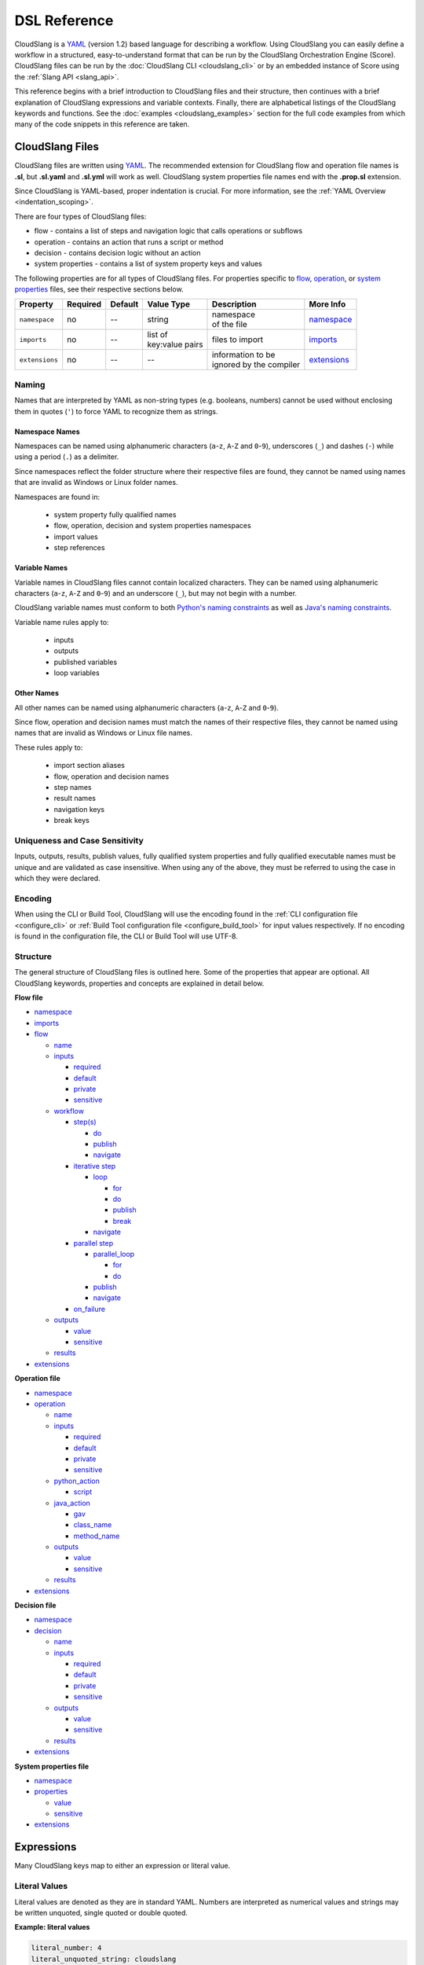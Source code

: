 DSL Reference
+++++++++++++

CloudSlang is a `YAML <http://www.yaml.org>`__ (version 1.2) based
language for describing a workflow. Using CloudSlang you can easily
define a workflow in a structured, easy-to-understand format that can be
run by the CloudSlang Orchestration Engine (Score). CloudSlang files can
be run by the :doc:`CloudSlang CLI <cloudslang_cli>` or by an embedded
instance of Score using the :ref:`Slang API <slang_api>`.

This reference begins with a brief introduction to CloudSlang files and
their structure, then continues with a brief explanation of CloudSlang
expressions and variable contexts. Finally, there are alphabetical listings of
the CloudSlang keywords and functions. See the
:doc:`examples <cloudslang_examples>` section for the full code examples from
which many of the code snippets in this reference are taken.

.. _cloudslang_files:

CloudSlang Files
================

CloudSlang files are written using `YAML <http://www.yaml.org>`__. The
recommended extension for CloudSlang flow and operation file names is **.sl**,
but **.sl.yaml** and **.sl.yml** will work as well. CloudSlang system properties
file names end with the **.prop.sl** extension.

Since CloudSlang is YAML-based, proper indentation is crucial. For more
information, see the :ref:`YAML Overview <indentation_scoping>`.

There are four types of CloudSlang files:

-  flow - contains a list of steps and navigation logic that calls
   operations or subflows
-  operation - contains an action that runs a script or method
-  decision - contains decision logic without an action
-  system properties - contains a list of system property keys and values

The following properties are for all types of CloudSlang files. For
properties specific to `flow <#flow>`__, `operation <#operation>`__, or
`system properties <#properties>`__ files, see their respective sections below.

+----------------+----------+---------+-------------------+---------------------------+----------------------------+
| Property       | Required | Default | Value Type        | Description               | More Info                  |
+================+==========+=========+===================+===========================+============================+
| ``namespace``  | no       | --      | string            | | namespace               | `namespace <#namespace>`__ |
|                |          |         |                   | | of the file             |                            |
+----------------+----------+---------+-------------------+---------------------------+----------------------------+
| ``imports``    | no       | --      | | list of         | files to import           |  `imports <#imports>`__    |
|                |          |         | | key:value pairs |                           |                            |
+----------------+----------+---------+-------------------+---------------------------+----------------------------+
| ``extensions`` | no       | --      | --                | | information to be       | `extensions <#extensions>`_|
|                |          |         |                   | | ignored by the compiler |                            |
+----------------+----------+---------+-------------------+---------------------------+----------------------------+

Naming
------

Names that are interpreted by YAML as non-string types (e.g. booleans, numbers)
cannot be used without enclosing them in quotes (``'``) to force YAML to
recognize them as strings.

.. _namespace_names:

Namespace Names
~~~~~~~~~~~~~~~

Namespaces can be named using alphanumeric characters (``a``-``z``, ``A``-``Z``
and ``0``-``9``), underscores (``_``) and dashes (``-``) while using a period
(``.``) as a delimiter.

Since namespaces reflect the folder structure where their respective files
are found, they cannot be named using names that are invalid as Windows or
Linux folder names.

Namespaces are found in:

  - system property fully qualified names
  - flow, operation, decision and system properties namespaces
  - import values
  - step references

.. _variable_names:

Variable Names
~~~~~~~~~~~~~~

Variable names in CloudSlang files cannot contain localized characters. They
can be named using alphanumeric characters (``a``-``z``, ``A``-``Z`` and
``0``-``9``) and an underscore (``_``), but may not begin with a number.

CloudSlang variable names must conform to both `Python's naming constraints <https://docs.python.org/2/reference/lexical_analysis.html>`__
as well as `Java's naming constraints <https://docs.oracle.com/javase/tutorial/java/nutsandbolts/variables.html>`__.

Variable name rules apply to:

  - inputs
  - outputs
  - published variables
  - loop variables

.. _other_names:

Other Names
~~~~~~~~~~~
All other names can be named using alphanumeric characters (``a``-``z``,
``A``-``Z`` and ``0``-``9``).

Since flow, operation and decision names must match the names of their
respective files, they cannot be named using names that are invalid as
Windows or Linux file names.

These rules apply to:

  - import section aliases
  - flow, operation and decision names
  - step names
  - result names
  - navigation keys
  - break keys

.. _uniqueness_and_case_sensitivity:

Uniqueness and Case Sensitivity
-------------------------------

Inputs, outputs, results, publish values, fully qualified system properties and
fully qualified executable names must be unique and are validated as case
insensitive. When using any of the above, they must be referred to using the
case in which they were declared.

Encoding
--------

When using the CLI or Build Tool, CloudSlang will use the encoding found in the
:ref:`CLI configuration file <configure_cli>` or :ref:`Build Tool configuration
file <configure_build_tool>` for input values respectively. If no encoding is
found in the configuration file, the CLI or Build Tool will use UTF-8.

Structure
---------

The general structure of CloudSlang files is outlined here. Some of the
properties that appear are optional. All CloudSlang keywords, properties
and concepts are explained in detail below.

**Flow file**

-  `namespace <#namespace>`__
-  `imports <#imports>`__
-  `flow <#flow>`__

   -  `name <#name>`__
   -  `inputs <#inputs>`__

      -  `required <#required>`__
      -  `default <#default>`__
      -  `private <#private>`__
      -  `sensitive <#sensitive>`__

   -  `workflow <#workflow>`__

      -  `step(s) <#step>`__

         -  `do <#do>`__
         -  `publish <#publish>`__
         -  `navigate <#navigate>`__

      -  `iterative step <#iterative-step>`__

         -  `loop <#loop>`__

            -  `for <#for>`__
            -  `do <#do>`__
            -  `publish <#publish>`__
            -  `break <#break>`__

         -  `navigate <#navigate>`__

      -  `parallel step <#parallel-step>`__

         -  `parallel_loop <#parallel-loop>`__

            -  `for <#for>`__
            -  `do <#do>`__

         -  `publish <#publish>`__
         -  `navigate <#navigate>`__

      -  `on_failure <#on-failure>`__

   -  `outputs <#outputs>`__

      -  `value <#value>`__
      -  `sensitive <#sensitive>`__

   -  `results <#results>`__

-  `extensions <#extensions>`__

**Operation file**

-  `namespace <#namespace>`__
-  `operation <#operation>`__

   -  `name <#name>`__
   -  `inputs <#inputs>`__

      -  `required <#required>`__
      -  `default <#default>`__
      -  `private <#private>`__
      -  `sensitive <#sensitive>`__

   -  `python_action <#python-action>`__

      -  `script <#script>`__

   -  `java_action <#java-action>`__

      -  `gav <#gav>`__
      -  `class_name <#class-name>`__
      -  `method_name <#method-name>`__

   -  `outputs <#outputs>`__

      -  `value <#value>`__
      -  `sensitive <#value>`__

   -  `results <#results>`__

-  `extensions <#extensions>`__

**Decision file**

-  `namespace <#namespace>`__
-  `decision <#decision>`__

   -  `name <#name>`__
   -  `inputs <#inputs>`__

      -  `required <#required>`__
      -  `default <#default>`__
      -  `private <#private>`__
      -  `sensitive <#sensitive>`__

   -  `outputs <#outputs>`__

      -  `value <#value>`__
      -  `sensitive <#value>`__

   -  `results <#results>`__

-  `extensions <#extensions>`__

**System properties file**

-  `namespace <#namespace>`__
-  `properties <#properties>`__

   -  `value <#value>`__
   -  `sensitive <#sensitive>`__

-  `extensions <#extensions>`__

.. _expressions:

Expressions
===========

Many CloudSlang keys map to either an expression or literal value.

Literal Values
--------------

Literal values are denoted as they are in standard YAML. Numbers are interpreted
as numerical values and strings may be written unquoted, single quoted or double
quoted.

**Example: literal values**

.. code-block:: yaml

    literal_number: 4
    literal_unquoted_string: cloudslang
    literal_single_quoted_string: 'cloudslang'
    literal_double_quoted_string: "cloudslang"

.. note::

   Where expressions are allowed as values (input defaults, output and
   result values, etc.) and a literal string value is being used, you are
   encouraged to use a quoted style of literal string.

**Example: recommended style for literal strings**

.. code-block:: yaml

  flow:
    name: flow_name #expression not allowed - unquoted literal string

    workflow:
      - step1:
          do:
            print:
              - text: "hello" #expression allowed - quoted literal string

Standard Expressions
--------------------

Expressions are preceded by a dollar sign (``$``) and enclosed in curly brackets
(``{}``).

**Example: expressions**

.. code-block:: yaml

    - expression_1: ${4 + 7}
    - expression_2: ${some_input}
    - expression_3: ${get('input1', 'default_input')}

Expressions with Special Characters
-----------------------------------

Expressions that contain characters that are considered special characters in
YAML must be enclosed in quotes or use YAML block notation. If using quotes, use
the style of quotes that are not already used in the expression. For example, if
your expression contains single quotes (``'``), enclose the expression using
double quotes (``"``).

**Example: escaping special characters**

.. code-block:: yaml

    - expression1: "${var1 + ': ' + var2}"
    - expression2: >
        ${var1 + ': ' + var2}
    - expression3: |
        ${var1 + ': ' + var2}

Maps
----

To use a map where an expression is allowed use the `default <#default>`__
property.

**Example: passing a map using the default property**

.. code-block:: yaml

    - map1:
        default: {a: 1, b: c}
    - map2:
        default: {'a key': 1, b: c}

It is also possible to use two sets of quotes and an expression marker, but the
approach detailed above is the recommended one.

**Example: passing a map using the expression marker and quotes**

.. code-block:: yaml

    - map3: "${{'a key': 1, 'b': 'c'}}"
    - map4: >
        ${{'a key': 1, 'b': 'c'}}

.. _contexts:

Contexts
========

Throughout the execution of a flow, its steps, operations, decisions and
subflows there are different variable contexts that are accessible. Which
contexts are accessible depends on the current section of the flow, operation or
decision.

The table below summarizes the accessible contexts at any given location in a
flow, operation or decision.

+------------------+--------------+-----------+--------------+-----------+--------------+-------------+--------------------+----------------+
| | Contexts/      | | Context    | | Flow    | | Operation/ | | Action  | | Subflow/   | | Step      | | Branched         | | Already      |
| | Location       | | Passed To  | | Context | | Decision   | | Outputs | | Operation/ | | Arguments | | Step             | | Bound        |
|                  | | Executable |           | | Context    | | Context | | Outputs    |             | | Output           | | Values       |
|                  |              |           |              |           | | Context    |             | | Values           |                |
+==================+==============+===========+==============+===========+==============+=============+====================+================+
| | **flow**       | Yes          |           |              |           |              |             |                    | Yes            |
| | **inputs**     |              |           |              |           |              |             |                    |                |
+------------------+--------------+-----------+--------------+-----------+--------------+-------------+--------------------+----------------+
| | **flow**       |              | Yes       |              |           |              |             |                    | Yes            |
| | **outputs**    |              |           |              |           |              |             |                    |                |
+------------------+--------------+-----------+--------------+-----------+--------------+-------------+--------------------+----------------+
| | **operation/** | Yes          |           |              |           |              |             |                    | Yes            |
| | **decision**   |              |           |              |           |              |             |                    |                |
| | **inputs**     |              |           |              |           |              |             |                    |                |
+------------------+--------------+-----------+--------------+-----------+--------------+-------------+--------------------+----------------+
| | **operation/** |              |           | Yes          | Yes       |              |             |                    | Yes            |
| | **decision**   |              |           |              |           |              |             |                    |                |
| | **outputs**    |              |           |              |           |              |             |                    |                |
+------------------+--------------+-----------+--------------+-----------+--------------+-------------+--------------------+----------------+
| | **operation/** |              |           | Yes          | Yes       |              |             |                    |                |
| | **decision**   |              |           |              |           |              |             |                    |                |
| | **results**    |              |           |              |           |              |             |                    |                |
+------------------+--------------+-----------+--------------+-----------+--------------+-------------+--------------------+----------------+
| | **step**       |              | Yes       |              |           |              |             |                    | Yes            |
| | **arguments**  |              |           |              |           |              |             |                    |                |
+------------------+--------------+-----------+--------------+-----------+--------------+-------------+--------------------+----------------+
| | **step**       |              |           |              |           | Yes          | Yes         | | Yes - using      | Yes            |
| | **publish**    |              |           |              |           |              |             | | branches_context |                |
+------------------+--------------+-----------+--------------+-----------+--------------+-------------+--------------------+----------------+
| | **step**       |              |           |              |           | Yes          | Yes         |                    |                |
| | **navigation** |              |           |              |           |              |             |                    |                |
+------------------+--------------+-----------+--------------+-----------+--------------+-------------+--------------------+----------------+
| | **action**     |              |           | Yes          |           |              |             |                    |                |
| | **inputs**     |              |           |              |           |              |             |                    |                |
+------------------+--------------+-----------+--------------+-----------+--------------+-------------+--------------------+----------------+

Keywords (A-Z)
==============

.. _branches_context:

branches_context
----------------

May appear in the `publish <#publish>`__ section of a `parallel
step <#parallel-step>`__.

As branches of a `parallel_loop <#parallel-loop>`__ complete, values that have
been output and the branch's result get placed as a dictionary into the
``branches_context`` list. The list is therefore in the order the
branches have completed.

A specific value can be accessed using the index representing its
branch's place in the finishing order and the name of the variable or the
`branch_result <#branch-result>`__ key.

**Example - retrieves the name variable from the first branch to finish**

.. code-block:: yaml

    publish:
      - first_name: ${branches_context[0]['name']}

More commonly, the ``branches_context`` is used to aggregate the values
that have been published by all of the branches.

**Example - aggregates name values into a list**

.. code-block:: yaml

    publish:
      - name_list: ${map(lambda x:str(x['name']), branches_context)}

.. _branch_result:

branch_result
-------------

May appear in the `publish <#publish>`__ section of a `parallel
step <#parallel-step>`__.

As branches of a `parallel_loop <#parallel-loop>`__ complete, branch results get
placed into the `branches_context <#branches-context>`__ list under the
``branch_result`` key.

**Example - aggregates branch results**

.. code-block:: yaml

    publish:
      - branch_results_list: ${map(lambda x:str(x['branch_result']), branches_context)}

.. _break:

break
-----

The key ``break`` is a property of a `loop <#loop>`__. It is mapped to a
list of results on which to break out of the loop or an empty list
(``[]``) to override the default breaking behavior for a list. When the
`operation <#operation>`__ or `subflow <#flow>`__ of the `iterative
step <#iterative-step>`__ returns a result in the break's list, the
iteration halts and the `iterative step's <#iterative-step>`__
`navigation <#navigate>`__ logic is run.

If the ``break`` property is not defined, the loop will break on results
of ``FAILURE`` by default. This behavior may be overriden so that
iteration will continue even when a result of ``FAILURE`` is returned by
defining alternate break behavior or mapping the ``break`` key to an
empty list (``[]``).

**Example - loop that breaks on result of CUSTOM**

.. code-block:: yaml

    loop:
      for: value in range(1,7)
      do:
        custom_op:
          - text: ${str(value)}
      break:
        - CUSTOM
    navigate:
      - CUSTOM: print_end

**Example - loop that continues even on result of FAILURE**

.. code-block:: yaml

    loop:
      for: value in range(1,7)
      do:
        custom_op:
          - text: ${str(value)}
      break: []

.. _class_name:

class_name
----------

The key ``class_name`` is a property of a `java_action <#java-action>`__. It is
mapped to the name of the Java class where an annotated @Action resides.

.. _decision:

decision
--------

The key ``decision`` is mapped to the properties which make up the
decision contents.

+-------------------+----------+-------------+----------------+----------------------+------------------------------------+
| Property          | Required | Default     | Value Type     | Description          | More Info                          |
+===================+==========+=============+================+======================+====================================+
| ``name``          | yes      | --          | string         | | name of the        | `name <#name>`__                   |
|                   |          |             |                | | decision           |                                    |
+-------------------+----------+-------------+----------------+----------------------+------------------------------------+
| ``inputs``        | no       | --          | list           | decision inputs      | `inputs <#inputs>`__               |
+-------------------+----------+-------------+----------------+----------------------+------------------------------------+
| ``outputs``       | no       | --          | list           | decision outputs     | `outputs <#outputs>`__             |
+-------------------+----------+-------------+----------------+----------------------+------------------------------------+
| ``results``       | yes      | --          | list           | | possible decision  | `results <#results>`__             |
|                   |          |             |                | | results            |                                    |
+-------------------+----------+-------------+----------------+----------------------+------------------------------------+

**Example - decision that compares two values**

.. code-block:: yaml

    decision:
      name: compare

      inputs:
        - x
        - y

      outputs:
        - sum: ${str(int(x) + int(y))}

      results:
        - EQUAL: ${x == y}
        - LESS_THAN: ${int(x) < int(y)}
        - GREATER_THAN

.. _default:

default
-------

The key ``default`` is a property of an `input <#inputs>`__ name. It is
mapped to an `expression <#expressions>`__ value.

The expression's value will be passed to the `flow <#flow>`__
`operation <#operation>`__ or `decision <#decision>`__ if no other value for
that `input <#inputs>`__ parameter is explicitly passed or if the input's
`private <#private>`__ parameter is set to ``true``. Passing an empty string
(``''``), ``null``, or an expression that evaluates to ``None`` is the same as
not passing any value at all and will not override the default value.

**Example - default values**

.. code-block:: yaml

    inputs:
      - str_literal:
          default: "default value"
      - int_exp:
          default: ${str(5 + 6)}
      - from_variable:
          default: ${variable_name}
      - from_system_property:
          default: $ { get_sp('system.property.key') }

A default value can also be defined inline by entering it as the value mapped
to the `input <#inputs>`__ parameter's key.

**Example - inline default values**

.. code-block:: yaml

    inputs:
      - str_literal: "default value"
      - int_exp: ${str(5 + 6)}
      - from_variable: ${variable_name}
      - from_system_property: $ { get_sp('system.property.key') }

.. _do:

do
--

The key ``do`` is a property of a `step <#step>`__ name, a
`loop <#loop>`__, or a `parallel_loop <#parallel-loop>`__. It is mapped to a
property that references an `operation <#operation>`__ or
`flow <#flow>`__.

Calls an `operation <#operation>`__ or `flow <#flow>`__ and passes in
relevant arguments.

The `operation <#operation>`__ or `flow <#flow>`__ may be called in
several ways:

-  by referencing the `operation <#operation>`__ or `flow <#flow>`__ by
   name when it is in the default namespace (the same namespace as the
   calling `flow <#flow>`__)
-  by using a fully qualified name, for example, ``path.to.operation.op_name``

   -  a path is recognized as a fully qualified name if the prefix
      (before the first ``.``) is not a defined alias

-  by using an alias defined in the flow's `imports <#imports>`__
   section followed by the `operation <#operation>`__ or
   `flow <#flow>`__ name (e.g ``alias_name.op_name``)
-  by using an alias defined in the flow's `imports <#imports>`__
   section followed by a continuation of the path to the
   `operation <#operation>`__ or `flow <#flow>`__ and its name (e.g
   ``alias_name.path.cont.op_name``)

For more information, see the :ref:`Operation Paths <example_operation_paths>`
example.

Arguments are passed to a `step <#step>`__ using a list of argument names and
optional mapped `expressions <#expressions>`__. The step must pass values for
all `inputs <#inputs>`__ found in the called `operation <#operation>`__,
`decision <#decision>`__ or `subflow <#flow>`__ that are required and don't have
a default value. Passing an empty string  (``''``), ``null``, or an expression
that evaluates to ``None`` is the same as not passing any value at all.

Argument names should be different than the
`output <#outputs>`__ names found in the `operation <#operation>`__,
`decision <#decision>`__ or `subflow <#flow>`__ being called in the step.

Argument names must conform to the rules for valid
:ref:`variable names <variable_names>`.

An argument name without an expression will take its value from a variable with
the same name in the flow context. `Expression <#expressions>`__ values will
supersede values bound to flow `inputs <#inputs>`__ with the same name. To force
the `operation <#operation>`__, `decision <decision>`__ or `subflow <#flow>`__
being called to use it's own default value, as opposed to a value passed in via
expression or the flow context, omit the variable from the calling
`step's <#step>`__ argument list.

For a list of which contexts are available in the arguments section of a
`step <#step>`__, see `Contexts <#contexts>`__.

**Example - call to a divide operation with list of mapped step arguments**

.. code-block:: yaml

    do:
      divide:
        - dividend: ${input1}
        - divisor: ${input2}

**Example - force an operation to use default value for punctuation input**

.. code-block:: yaml

    flow:
      name: flow

      inputs:
          - punctuation: "!"

      workflow:
        - step1:
            do:
              punc_printer:
                - text: "some text"
                #- punctuation
                #commenting out the above line forces the operation to use its default value (".")
                #leaving it in would cause the operation to take the value from the flow context ("!")

.. code-block:: yaml

    operation:
      name: operation
      inputs:
        - text
        - punctuation: "."
      python_action:
        script: |
          print text + punctuation

.. _extensions_tag:

extensions
----------

The key ``extensions`` is mapped to information that the compiler will ignore
and can therefore be used for various purposes.

**Example - a flow that contains an extensions section**

.. code-block:: yaml

    namespace: examples.extensions

    flow:
      name: flow_with_extensions_tag

      workflow:
        - noop_step:
          do:
            noop: []

    extensions:
      - some_key:
          a: b
          c: d
      - another

.. _flow:

flow
----

The key ``flow`` is mapped to the properties which make up the flow
contents.

A flow is the basic executable unit of CloudSlang. A flow can run on its
own or it can be used by another flow in the `do <#do>`__ property of a
`step <#step>`__.

+--------------+----------+------------------+----------------+---------------------+--------------------------+
| Property     | Required | Default          | Value Type     | Description         | More Info                |
+==============+==========+==================+================+=====================+==========================+
| ``name``     | yes      | --               | string         | name of the flow    | `name <#name>`__         |
+--------------+----------+------------------+----------------+---------------------+--------------------------+
| ``inputs``   | no       | --               | list           | inputs for the flow | `inputs <#inputs>`__     |
+--------------+----------+------------------+----------------+---------------------+--------------------------+
| ``workflow`` | yes      | --               | list of steps  | | container for     | `workflow <#workflow>`__ |
|              |          |                  |                | | workflow steps    |                          |
+--------------+----------+------------------+----------------+---------------------+--------------------------+
| ``outputs``  | no       | --               | list           | list of outputs     | `outputs <#outputs>`__   |
+--------------+----------+------------------+----------------+---------------------+--------------------------+
| ``results``  | no       | | (``SUCCESS`` / | list           | | possible results  | `results <#results>`__   |
|              |          | | ``FAILURE`` )  |                | | of the flow       |                          |
+--------------+----------+------------------+----------------+---------------------+--------------------------+

**Example - a flow that performs a division of two numbers**

.. code-block:: yaml

    flow:
      name: division

      inputs:
        - input1
        - input2

      workflow:
        - divider:
            do:
              divide:
                - dividend: ${input1}
                - divisor: ${input2}
            publish:
              - answer: ${quotient}
            navigate:
              - ILLEGAL: ILLEGAL
              - SUCCESS: printer
        - printer:
            do:
              print:
                - text: ${input1 + "/" + input2 + " = " + answer}
            navigate:
              - SUCCESS: SUCCESS

      outputs:
        - quotient: ${answer}

      results:
        - ILLEGAL
        - SUCCESS

.. _for:

for
---

The key ``for`` is a property of a `loop <#loop>`__ or an
`parallel_loop <#parallel-loop>`__.

loop: for
~~~~~~~~~

A for loop iterates through a `list <#iterating-through-a-list>`__ or a
`map <#iterating-through-a-map>`__.

The `iterative step <#iterative-step>`__ will run once for each element
in the list or key in the map.

Loop variables must conform to the rules for valid
:ref:`variable names <variable_names>`.


Iterating through a list
^^^^^^^^^^^^^^^^^^^^^^^^

When iterating through a list, the ``for`` key is mapped to an iteration
variable followed by ``in`` followed by a list, an expression that
evaluates to a list, or a comma delimited string.

**Example - loop that iterates through the values in a list**

.. code-block:: yaml

    - print_values:
        loop:
          for: value in [1,2,3]
          do:
            print:
              - text: ${str(value)}

**Example - loop that iterates through the values in a comma delimited string**

.. code-block:: yaml

    - print_values:
        loop:
          for: value in "1,2,3"
          do:
            print:
              - text: ${value}

**Example - loop that iterates through the values returned from an expression**

.. code-block:: yaml

    - print_values:
        loop:
          for: value in range(1,4)
          do:
            print:
              - text: ${str(value)}

Iterating through a map
^^^^^^^^^^^^^^^^^^^^^^^

When iterating through a map, the ``for`` key is mapped to iteration
variables for the key and value followed by ``in`` followed by a map or
an expression that evaluates to a map.

**Example - step that iterates through the values returned from an
expression**

.. code-block:: yaml

    - print_values:
        loop:
          for: k, v in map
          do:
            print2:
              - text1: ${k}
              - text2: ${v}

parallel_loop: for
~~~~~~~~~~~~~~~~~~

A parallel for loop loops in parallel branches over the items in a list.

The `parallel step <#parallel-step>`__ will run one branch for
each element in the list.

The ``for`` key is mapped to an iteration variable followed by ``in``
followed by a list or an expression that evaluates to a list.

**Example - step that loops in parallel through the values in a list**

.. code-block:: yaml

    - print_values:
        parallel_loop:
          for: value in values_list
          do:
            print_branch:
              - ID: ${value}

.. _gav:

gav
---

The key ``gav`` is a property of a `java_action <#java-action>`__. It is
mapped to the ``group:artifact:version`` of the Maven project in which an
annotated Java @Action resides.

Upon `operation <#operation>`__ execution, the Maven project and all the
required resources specified in its pom's ``dependencies`` will be resolved and
downloaded (if necessary).

**Example - referencing Maven artifact using gav**

.. code-block:: yaml

  java_action:
    gav: io.cloudslang.content:cs-xml:0.0.2
    class_name: io.cloudslang.content.mail.actions.SendMailAction
    method_name: execute

.. _imports:

imports
-------

The key ``imports`` is mapped to the files to import as follows:

-  key - alias
-  value - namespace of file to be imported

Specifies the file's dependencies, `operations <#operation>`__ and
`subflows <#flow>`__, by the namespace defined in their source file and the
aliases they will be referenced by in the file.

Using an alias is one way to reference the
`operations <#operation>`__ and `subflows <#flow>`__ used in a
`flow's <#flow>`__ `steps <#step>`__. For all the ways to reference
`operations <#operation>`__ and `subflows <#flow>`__ used in a
`flow's <#flow>`__ `steps <#step>`__, see the `do <#do>`__ keyword and the
:ref:`Operation Paths example <example_operation_paths>`.

Import aliases must conform to the rules for valid
:ref:`names <other_names>`.

**Example - import operations and sublflow into flow**

.. code-block:: yaml

    imports:
      ops: examples.utils
      subs: examples.subflows

    flow:
      name: hello_flow

      workflow:
        - print_hi:
            do:
              ops.print:
                - text: "Hi"
        - run_subflow:
            do:
              subs.division:
                - input1: "5"
                - input2: "3"

In this example, the ``ops`` alias refers to the ```examples.utils`` namespace.
This alias is used in the ``print_hi`` step to refer to the ``print`` operation,
whose source file defines its namespace as ``examples.utils``. Similarly, the
``subs`` alias refers to the ``examples.subflows`` namespace. The ``subs`` alias
is used in the ``run_subflow`` step to refer to the ``division`` subflow, whose
source file defines its namespace as ``examples.subflows``.

.. _inputs:

inputs
------

The key ``inputs`` is a property of a `flow <#flow>`__,
`operation <#operation>`__ or `decision <#decision>`__. It is mapped to a list
of input names. Each input name may in turn be mapped to its properties or an
input `expression <#expressions>`__.

Inputs are used to pass parameters to `flows <#flow>`__,
`operations <#operation>`__ or `decisions <#decision>`__. Non-private input
names for a specific `flow <#flow>`__, `operation <#operation>`__ or
`decision <#decision>`__ must be different than the `output <#outputs>`__
names of the same `flow <#flow>`__, `operation <#operation>`__ or
`decision <#decision>`__.

Input values must evaluate to type string.

For a list of which contexts are available in the ``inputs`` section of a
`flow <#flow>`__, `operation <#operation>`__ or `decision <#decision>`__, see
`Contexts <#contexts>`__.

Input names must conform to the rules for valid
:ref:`variable names <variable_names>` and
:ref:`uniqueness <uniqueness_and_case_sensitivity>`.

+---------------+----------+---------------+------------+--------------------+----------------------------+
| Property      | Required | Default       | Value Type | Description        | More info                  |
+===============+==========+===============+============+====================+============================+
| ``required``  | no       | true          | boolean    | | is the input     | `required <#required>`__   |
|               |          |               |            | | required         |                            |
+---------------+----------+---------------+------------+--------------------+----------------------------+
| ``default``   | no       | --            | expression | | default value    | `default <#default>`__     |
|               |          |               |            | | of the input     |                            |
+---------------+----------+---------------+------------+--------------------+----------------------------+
| ``private``   | no       | false         | boolean    | | if true, the     | `private <#private>`__     |
|               |          |               |            | | default value    |                            |
|               |          |               |            | | always overrides |                            |
|               |          |               |            | | values passed in |                            |
+---------------+----------+---------------+------------+--------------------+----------------------------+
| ``sensitive`` | no       | | transitive  | boolean    | | is the input     | `sensitive <#sensitive>`__ |
|               |          | | sensitivity |            | | sensitive        |                            |
|               |          | | or false    |            |                    |                            |
+---------------+----------+---------------+------------+--------------------+----------------------------+

**Example - several inputs**

.. code-block:: yaml

    inputs:
      - input1:
          default: "default value"
          private: true
      - input2
      - input3: "default value"
      - input4: ${'input1 is ' + input1}
      - password:
          sensitive: true

.. _java_action:

java_action
-----------

The key ``java_action`` is a property of an `operation <#operation>`__. It is
mapped to the properties that define where an annotated Java @Action resides.

+-----------------+----------+---------+-------------+------------------------+--------------------------------+
| Property        | Required | Default | Value Type  | Description            | More info                      |
+=================+==========+=========+=============+========================+================================+
| ``gav``         | yes      | --      | string      | group:artifact:version | `gav <#gav>`__                 |
+-----------------+----------+---------+-------------+------------------------+--------------------------------+
| ``class_name``  | yes      | --      | string      | | fully qualified      | `class_name <#class-name>`__   |
|                 |          |         |             | | Java class name      |                                |
+-----------------+----------+---------+-------------+------------------------+--------------------------------+
| ``method_name`` | no       | --      | string      | Java method name       | `method_name <#method-name>`__ |
+-----------------+----------+---------+-------------+------------------------+--------------------------------+

**Example - CloudSlang call to a Java action**

.. code-block:: yaml

    namespace: io.cloudslang.base.mail

    operation:
      name: send_mail

      inputs:
        - hostname
        - port
        - from
        - to
        - subject
        - body

      java_action:
        gav: io.cloudslang.content:cs-xml:0.0.2
        class_name: io.cloudslang.content.mail.actions.SendMailAction
        method_name: execute

      results:
        - SUCCESS: ${ returnCode == '0' }
        - FAILURE

Existing Java Actions
~~~~~~~~~~~~~~~~~~~~~

There are many existing Java actions which are bundled with the
:doc:`CloudSlang CLI <cloudslang_cli>`. The source code for these Java actions
can be found in the
`cs-actions <https://github.com/CloudSlang/cs-actions>`__ repository.

Adding a New Java Action
~~~~~~~~~~~~~~~~~~~~~~~~

To add a new Java action:

  - `Write an annotated Java method <#write-an-annotated-java-method>`__
  - `Release to remote Maven repository <#release-to-remote-maven-repository>`__
  - `Reference Maven artifact <#reference-maven artifact>`__

Write an Annotated Java Method
^^^^^^^^^^^^^^^^^^^^^^^^^^^^^^

Create a Java method that conforms to the signature
``public Map<String, String> doSomething(paramaters)`` and use the following
annotations from ``com.hp.oo.sdk.content.annotations``:

   -  @Action: specifies action information

        - name: name of the action
        - outputs: array of ``@Output`` annotations
        - responses: array of ``@Response`` annotations

   -  @Output: action output name
   -  @Response: action response

        - text: name of the response
        - field: result to be checked
        - value: value to check against
        - matchType: type of check
        - responseType: type of response
        - isDefault: whether or not response is the default response
        - isOnFail: whether or not response is the failure response

   -  @Param: action parameter

        - value: name of the parameter
        - required: whether or not the parameter is required

Values are passed to a Java action from an operation using CloudSlang inputs
that match the annotated parameters.

Values are passed back from the Java action to an operation using the returned
``Map<String, String>``, where the map's elements each correspond to a name:value
that matches a CloudSlang output.

**Example - Java action**

.. code-block:: java

    package com.example.content.actions;

    import com.hp.oo.sdk.content.annotations.Action;
    import com.hp.oo.sdk.content.annotations.Output;
    import com.hp.oo.sdk.content.annotations.Param;
    import com.hp.oo.sdk.content.annotations.Response;
    import com.hp.oo.sdk.content.plugin.ActionMetadata.MatchType;

    import java.util.Map;
    import java.util.HashMap;

    public class SaySomething {

          @Action(name = "Example Test Action",
                  outputs = {
                          @Output("message")
                  },
                  responses = {
                          @Response(text = "success", field = "message", value = "fail", matchType = MatchType.COMPARE_NOT_EQUAL),
                          @Response(text = "failure", field = "message", value = "fail", matchType = MatchType.COMPARE_EQUAL, isDefault = true, isOnFail = true)
                  }
          )
          public Map<String, String> speak(@Param(value = "text", required = true) String text) {
              Map<String, String> results = new HashMap<>();

              System.out.println("I say " + text);

              results.put("message", text);

              return  results;
          }
    }

Release to remote Maven repository
^^^^^^^^^^^^^^^^^^^^^^^^^^^^^^^^^^

.. note::

    Maven version used in the CLI, Builder and cs-actions is ``3.3.9`` with JRE version ``8u282-8.52.0.23``.
    There might be some issues while building the Java Actions with
    other versions.

Use Maven to package the project containing the Java action method and release
it to the remote repository defined in the :ref:`CLI's configuration file
<configure_cli>`.

Below is an example **pom.xml** file that can be used for your Maven project.

**Example - sample pom.xml**

.. code-block:: xml

    <project xmlns="http://maven.apache.org/POM/4.0.0" xmlns:xsi="http://www.w3.org/2001/XMLSchema-instance" xsi:schemaLocation="http://maven.apache.org/POM/4.0.0 http://maven.apache.org/xsd/maven-4.0.0.xsd">
        <modelVersion>4.0.0</modelVersion>
        <groupId>com.example.content</groupId>
        <artifactId>action-example</artifactId>
        <version>0.0.1-SNAPSHOT</version>
        <packaging>jar</packaging>
        <name>${project.groupId}:${project.artifactId}</name>
        <description>Test Java action</description>
        <dependencies>
            <dependency>
                <groupId>com.hp.score.sdk</groupId>
                <artifactId>score-content-sdk</artifactId>
                <version>1.10.6</version>
            </dependency>
        </dependencies>
        <build>
            <plugins>
                <plugin>
                    <artifactId>maven-compiler-plugin</artifactId>
                    <version>3.1</version>
                    <configuration>
                        <source>1.7</source>
                        <target>1.7</target>
                    </configuration>
                </plugin>
            </plugins>
        </build>
    </project>

Reference Maven artifact
^^^^^^^^^^^^^^^^^^^^^^^^

Reference your Maven artifact using the `gav <#gav>`__ key in the
`java_action <#java-action>`__ section of your `operation <#operation>`__.

Upon the `operation's <#operation>`__ first execution, the Maven project and all
the required resources specified in its pom's ``dependencies`` will be resolved
and downloaded.

.. _loop:

loop
----

The key ``loop`` is a property of an `iterative
step's <#iterative-step>`__ name. It is mapped to the `iterative
step's <#iterative-step>`__ properties.

For each value in the loop's list the ``do`` will run an
`operation <#operation>`__ or `subflow <#flow>`__. If the returned
result is in the ``break`` list, or if ``break`` does not appear and the
returned result is ``FAILURE``, or if the list has been exhausted, the
step's navigation will run.

+-------------+----------+---------+--------------------------------+-----------------------------------------------+------------------------------+
| Property    | Required | Default | Value Type                     | Description                                   | More Info                    |
+=============+==========+=========+================================+===============================================+==============================+
| ``for``     | yes      | --      | variable ``in`` list           | iteration logic                               | `for <#for>`__               |
|             |          |         |                                |                                               |                              |
|             |          |         |                                |                                               |                              |
+-------------+----------+---------+--------------------------------+-----------------------------------------------+------------------------------+
| ``do``      | yes      | --      | | operation or                 | | the operation or                            | | `do <#do>`__               |
|             |          |         | | subflow call                 | | subflow this step                           | | `operation <#operation>`__ |
|             |          |         |                                | | will run iteratively                        | | `flow <#flow>`__           |
+-------------+----------+---------+--------------------------------+-----------------------------------------------+------------------------------+
| ``publish`` | no       | --      | | list of                      | | operation or subflow                        | | `publish <#publish>`__     |
|             |          |         | | key:value pairs              | | outputs to aggregate and                    | | `outputs <#outputs>`__     |
|             |          |         |                                | | publish to the flow level                   |                              |
+-------------+----------+---------+--------------------------------+-----------------------------------------------+------------------------------+
| ``break``   | no       | --      | list of `results <#results>`__ | | operation or subflow                        | `break <#break>`__           |
|             |          |         |                                | | `results <#results>`__ on which to          |                              |
|             |          |         |                                | | break out of the loop                       |                              |
+-------------+----------+---------+--------------------------------+-----------------------------------------------+------------------------------+

**Example: loop that breaks on a result of custom**

.. code-block:: yaml

     - custom3:
         loop:
           for: value in "1,2,3,4,5"
           do:
             custom3:
               - text: ${value}
           break:
             - CUSTOM
         navigate:
           - CUSTOM: aggregate
           - SUCCESS: skip_this

.. _method_name:

method_name
-----------

The key ``method_name`` is a property of a `java_action <#java-action>`__. It is
mapped to the name of the Java method where an annotated @Action resides.

.. _name:

name
----

The key ``name`` is a property of `flow <#flow>`__,
`operation <#operation>`__ or `decision <#decision>`__. It is mapped to a value
that is used as the name of the `flow <#flow>`__ or `operation <#operation>`__.

The name of a `flow <#flow>`__, `operation <#operation>`__ or
`decision <#decision>`__ may be used when called from a `flow <#flow>`__'s
`step <#step>`__.

The name of a `flow <#flow>`__, `operation <#operation>`__ or
`decision <#decision>`__ must match the name
of the file in which it resides, excluding the extension.

The name must conform to the rules for :ref:`names <other_names>` and
:ref:`uniqueness <uniqueness_and_case_sensitivity>`.


**Example - naming the flow found in the file division_flow.sl**

.. code-block:: yaml

    name: division_flow

.. _namespace:

namespace
---------

The key ``namespace`` is mapped to a string value that defines the
file's namespace.

The namespace of a file may be used by a flow to `import <#imports>`__
dependencies.

**Example - definition a namespace**

.. code-block:: yaml

    namespace: examples.hello_world

**Example - using a namespace in an imports definition**

.. code-block:: yaml

    imports:
      ops: examples.hello_world

Namespace values must conform to the rules described in `Namespace Names
<namespace_names>`__. For more information about choosing a file's namespace,
see the :ref:`CloudSlang Content Best Practices <cloudslang_content_best_practices>`
section.

.. note::

   If the imported file resides in a folder that is different
   from the folder in which the importing file resides, the imported file's
   directory must be added using the ``--cp`` flag when running from the
   CLI (see :ref:`Run with Dependencies <run_with_dependencies>`).

.. _navigate:

navigate
--------

The key ``navigate`` is a property of a `step <#step>`__ name. It is
mapped to a list of key:value pairs where the key is the received
`result <#results>`__ and the value is the target `step <#step>`__,
`flow <#flow>`__ `result <#results>`__ or ``on_failure``.

Defines the navigation logic for a `standard step <#standard-step>`__,
an `iterative step <#iterative-step>`__ or a `parallel
step <#parallel-step>`__. The flow will continue with the
`step <#step>`__ or `flow <#flow>`__ `result <#results>`__ whose value
is mapped to the `result <#results>`__ returned by the called
`operation <#operation>`__ or `subflow <#flow>`__.

The default navigation rules, when no explicit ``navigate`` section is declared,
are as follows:

+-------------+------------------------------------------------+--------------------------------------+-----------------------------------+
| Result      | Step location                                  | `on_failure <#on-failure>`__ present | Navigation                        |
+=============+================================================+======================================+===================================+
| ``SUCCESS`` | Not last non-`on_failure <#on-failure>`__ step | --                                   | Next step                         |
+-------------+------------------------------------------------+--------------------------------------+-----------------------------------+
| ``SUCCESS`` | Last non-`on_failure <#on-failure>`__ step     | --                                   | ``SUCCESS`` result of the flow    |
+-------------+------------------------------------------------+--------------------------------------+-----------------------------------+
| ``FAILURE`` | --                                             | Yes                                  | `on_failure <#on-failure>`__ step |
+-------------+------------------------------------------------+--------------------------------------+-----------------------------------+
| ``FAILURE`` | --                                             | No                                   | ``FAILURE`` result of the flow    |
+-------------+------------------------------------------------+--------------------------------------+-----------------------------------+

The default navigation only applies when a step calls an operation or subflow
that returns a result of either ``SUCCESS`` or ``FAILURE``. If the operation or
subflow can return a custom result or always returns only ``SUCCESS`` or only
``FAILURE`` then default navigation will not apply.

.. note::

  Operations which don't explicitly return any results always return the result
  ``SUCCESS``.

All possible `results <#results>`__ returned by the
called `operation <#operation>`__ or `subflow <#flow>`__ must be handled.

For a `standard step <#standard-step>`__ the navigation logic runs when
the `step <#step>`__ is completed.

For an `iterative step <#iterative-step>`__ the navigation logic runs
when the last iteration of the `step <#step>`__ is completed or after
exiting the iteration due to a `break <#break>`__.

For a `parallel step <#parallel-step>`__ the navigation logic
runs after the last branch has completed. If any of the branches
returned a `result <#results>`__ of ``FAILURE``, the `flow <#flow>`__
will navigate to the `step <#step>`__ or `flow <#flow>`__
`result <#results>`__ mapped to ``FAILURE``. Otherwise, the
`flow <#flow>`__ will navigate to the `step <#step>`__ or
`flow <#flow>`__ `result <#results>`__ mapped to ``SUCCESS``. Note that
the only `results <#results>`__ of an `operation <#operation>`__ or
`subflow <#flow>`__ called in a `parallel_loop <#parallel-loop>`__ that are
evaluated are ``SUCCESS`` and ``FAILURE``. Any other results will be
evaluated as ``SUCCESS``.

For a list of which contexts are available in the ``navigate`` section of a
`step <#step>`__, see `Contexts <#contexts>`__.

A navigation key's name must conform to the rules for :ref:`names <other_names>`
and :ref:`uniqueness <uniqueness_and_case_sensitivity>`.


**Example - ILLEGAL result will navigate to flow's FAILURE result and SUCCESS result will navigate to step named 'printer'**

.. code-block:: yaml

    navigate:
      - SUCCESS: printer
      - ILLEGAL: ILLEGAL
      - FAILURE: on_failure

.. _on_failure:

on_failure
----------

The key ``on_failure`` is a property of a `workflow <#workflow>`__. It
is mapped to a `step <#step>`__.

Defines the `step <#step>`__, which when using default
`navigation <#navigate>`__, is the target of a ``FAILURE``
`result <#results>`__ returned from an `operation <#operation>`__ or
`flow <#flow>`__. The ``on_failure`` `step <#step>`__ can also be reached by
mapping one of a `step's <#step>`__ `navigation <#navigate>`__ keys to
``on_failure``. If a `step's <#step>`__ `navigation <#navigate>`__ explicitly
maps to ``on_failure``, but there is no ``on_failure`` `step <#step>`__ defined
in the flow, the flow ends with a `result <#results>`__ of ``FAILURE``.

The ``on_failure`` `step <#step>`__ must be the last step in the flow.

The ``on_failure`` `step <#step>`__ cannot contain a `navigation <#navigate>`__
section. It always causes the flow to end with a `result <#results>`__ of
``FAILURE``.

**Example - failure step which calls a print operation to print an error message**

.. code-block:: yaml

    - on_failure:
      - failure:
          do:
            print:
              - text: ${error_msg}

**Example - explicitly navigating to the on_failure step**

.. code-block:: yaml

    - go_to_failure:
        do:
          some_operation:
            - input1
        navigate:
          - SUCCESS: SUCCESS
          - FAILURE: on_failure

.. _operation:

operation
---------

The key ``operation`` is mapped to the properties which make up the
operation contents.

+-------------------+----------+-------------+----------------+----------------------+------------------------------------+
| Property          | Required | Default     | Value Type     | Description          | More Info                          |
+===================+==========+=============+================+======================+====================================+
| ``name``          | yes      | --          | string         | | name of the        | `name <#name>`__                   |
|                   |          |             |                | | operation          |                                    |
+-------------------+----------+-------------+----------------+----------------------+------------------------------------+
| ``inputs``        | no       | --          | list           | operation inputs     | `inputs <#inputs>`__               |
+-------------------+----------+-------------+----------------+----------------------+------------------------------------+
| ``python_action`` | no       | --          | ``script`` key | operation logic      | `python_action <#python-action>`__ |
+-------------------+----------+-------------+----------------+----------------------+------------------------------------+
| ``java_action``   |          |             | map            | operation logic      | `java_action <#java-action>`__     |
+-------------------+----------+-------------+----------------+----------------------+------------------------------------+
| ``outputs``       | no       | --          | list           | operation outputs    | `outputs <#outputs>`__             |
+-------------------+----------+-------------+----------------+----------------------+------------------------------------+
| ``results``       | no       | ``SUCCESS`` | list           | | possible operation | `results <#results>`__             |
|                   |          |             |                | | results            |                                    |
+-------------------+----------+-------------+----------------+----------------------+------------------------------------+

**Example - operation that adds two inputs and outputs the answer**

.. code-block:: yaml

    operation:
      name: add

      inputs:
        - left
        - right

      python_action:
        script: ans = int(left) + int(right)

      outputs:
        - out: ${str(ans)}

      results:
        - SUCCESS

.. _outputs:

outputs
-------

The key ``outputs`` is a property of a `flow <#flow>`__,
`operation <#operation>`__ or `decision <#decision>`__. It is mapped to a list
of output variable names. Each output name may in turn be mapped to its
properties or an output `expression <#expressions>`__. Output
`expressions <#expressions>`__ must evaluate to strings.

Defines the parameters a `flow <#flow>`__, `operation <#operation>`__ or
`decision <#decision>`__ exposes to possible `publication <#publish>`__ by a
`step <#step>`__. The calling `step <#step>`__ refers to an output by its name.

Output names for a specific `flow <#flow>`__, `operation <#operation>`__ or
`decision <#decision>`__ must be different than the non-private
`input <#inputs>`__ names of the same `flow <#flow>`__,
`operation <#operation>`__ or `decision <#decision>`__.

Output values must evaluate to type string.

For a list of which contexts are available in the ``outputs`` section of a
`flow <#flow>`__, `operation <#operation>`__ or `decision <#decision>`__,
see `Contexts <#contexts>`__.

Output identifiers must conform to the rules for valid
:ref:`variable names <variable_names>` and
:ref:`uniqueness <uniqueness_and_case_sensitivity>`.

+---------------+----------+---------------+------------+-----------------+----------------------------+
| Property      | Required | Default       | Value Type | Description     | More info                  |
+===============+==========+===============+============+=================+============================+
| ``value``     | no       | --            | expression | | value of      | `value <#value>`__         |
|               |          |               |            | | the output    |                            |
+---------------+----------+---------------+------------+-----------------+----------------------------+
| ``sensitive`` | no       | | transitive  | boolean    | | is the output | `sensitive <#sensitive>`__ |
|               |          | | sensitivity |            | | sensitive     |                            |
|               |          | | or false    |            |                 |                            |
+---------------+----------+---------------+------------+-----------------+----------------------------+

**Example - various types of outputs**

.. code-block:: yaml

    outputs:
      - existing_variable
      - output2: ${some_variable}
      - output3: ${str(5 + 6)}
      - password:
          value: ${password}
          sensitive: true

.. _parallel_loop_tag:

parallel_loop
-------------

The key ``parallel_loop`` is a property of a `parallel
step's <#parallel-step>`__ name. It is mapped to the `parallel
step's <#parallel-step>`__ properties.

For each value in the loop's list a branch is created and the ``do``
will run an `operation <#operation>`__ or `subflow <#flow>`__. When all
the branches have finished, the `parallel
step's <#parallel-step>`__ `publish <#publish>`__ and
`navigation <#navigate>`__ will run.

+-------------+----------+---------+-------------------+---------------------------------+------------------------------+
| Property    | Required | Default | Value Type        | Description                     | More Info                    |
+=============+==========+=========+===================+=================================+==============================+
| ``for``     | yes      | --      | | variable ``in`` | loop values                     | `for <#for>`__               |
|             |          |         | | list            |                                 |                              |
+-------------+----------+---------+-------------------+---------------------------------+------------------------------+
| ``do``      | yes      | --      | | operation or    | | operation or subflow          | | `do <#do>`__               |
|             |          |         | | subflow call    | | this step will                | | `operation <#operation>`__ |
|             |          |         |                   | | run in parallel               | |                            |
+-------------+----------+---------+-------------------+---------------------------------+------------------------------+

**Example: loop that breaks on a result of custom**

.. code-block:: yaml

     - print_values:
         parallel_loop:
           for: value in values
           do:
             print_branch:
               - ID: ${value}
         publish:
             - name_list: ${map(lambda x:str(x['name']), branches_context)}
         navigate:
             - SUCCESS: print_list
             - FAILURE: FAILURE

.. _private:

private
-------

The key ``private`` is a property of an `input <#inputs>`__ name. It
is mapped to a boolean value.

A value of ``true`` will ensure that the `input <#inputs>`__
parameter's `default <#default>`__ value will not be overridden by
values passed into the `flow <#flow>`__, `operation <#operation>`__ or
`decision <#decision>`__. An `input <#inputs>`__ set as ``private: true`` must
also declare a `default <#default>`__ value. If ``private`` is not defined,
values passed in will override the `default <#default>`__ value.

**Example - default value of text input parameter will not be overridden by values passed in**

.. code-block:: yaml

    inputs:
      - text:
          default: "default text"
          private: true

.. _properties:

properties
----------

The key ``properties`` is mapped to a list of ``key:value`` pairs that define
one or more system properties. Each system property name may in turn be mapped
to its properties or a value.

System property names (keys) can contain alphanumeric characters (``a``-``z``, ``A``-``Z``
and ``0``-``9``), underscores (_) and hyphens (-). The names must conform to the rules for
:ref:`uniqueness <uniqueness_and_case_sensitivity>`.


System property values are retrieved using the `get_sp() <#get-sp>`__ function.

.. note::

   System property values that are non-string types (numeric, list, map,
   etc.) are converted to string representations. A system property may have a
   value of ``null``.

+---------------+----------+---------------+------------+-------------------+----------------------------+
| Property      | Required | Default       | Value Type | Description       | More info                  |
+===============+==========+===============+============+===================+============================+
| ``value``     | no       | --            |            | | value of        | `value <#value>`__         |
|               |          |               |            | | the property    |                            |
+---------------+----------+---------------+------------+-------------------+----------------------------+
| ``sensitive`` | no       | false         | boolean    | | is the property | `sensitive <#sensitive>`__ |
|               |          |               |            | | sensitive       |                            |
+---------------+----------+---------------+------------+-------------------+----------------------------+

**Example - system properties file**

.. code-block:: yaml

    namespace: examples.sysprops

    properties:
      - host: 'localhost'
      - port: 8080
      - password:
          value: 'pwd'
          sensitive: true

An empty system properties file can be defined using an empty list.

**Example - empty system properties file**

.. code-block:: yaml

     namespace: examples.sysprops

     properties: []

.. _publish:

publish
-------

The key ``publish`` is a property of a `step <#step>`__ name, a
`loop <#loop>`__ or a `parallel_loop <#parallel-loop>`__. It is mapped to a
list of key:value pairs where the key is the published variable name and
the value is an `expression <#expressions>`__, usually involving an `output <#outputs>`__ received
from an `operation <#operation>`__ or `flow <#flow>`__.

For a list of which contexts are available in the ``publish`` section of a
`step <#step>`__, see `Contexts <#contexts>`__.

Publish names  must conform to the rules for valid
:ref:`variable names <variable_names>` and
:ref:`uniqueness <uniqueness_and_case_sensitivity>`.

Standard publish
~~~~~~~~~~~~~~~~

In a `standard step <#standard-step>`__, ``publish`` binds an
`expression <#expressions>`__, usually involving an
`output <#outputs>`__ from an `operation <#operation>`__ or
`flow <#flow>`__, to a variable whose scope is the current
`flow <#flow>`__ and can therefore be used by other `steps <#step>`__ or
as the `flow's <#flow>`__ own `output <#outputs>`__.

**Example - publish the quotient output as ans**

.. code-block:: yaml

    - division1:
        do:
          division:
            - input1: ${dividend1}
            - input2: ${divisor1}
        publish:
          - ans: ${quotient}

Iterative publish
~~~~~~~~~~~~~~~~~

In an `iterative step <#iterative-step>`__ the publish mechanism is run
during each iteration after the `operation <#operation>`__ or
`subflow <#flow>`__ has completed, therefore allowing for aggregation.

**Example - publishing in an iterative step to aggregate output: add the squares of values in a range**

.. code-block:: yaml

    - aggregate:
        loop:
          for: value in range(1,6)
          do:
            square:
              - to_square: ${str(value)}
              - sum
          publish:
            - sum: ${str(int(sum) + int(squared))}

Parallel publish
~~~~~~~~~~~~~~~~

In a `parallel step <#parallel-step>`__ the publish mechanism defines the
step's aggregation logic, generally making use of the
`branches_context <#branches-context>`__ construct.

After all branches of a `parallel step <#parallel-step>`__ have
completed, execution of the flow continues with the ``publish`` section. The
expression of each name:value pair is evaluated and published to the
`flow's <#flow>`__ scope. The expression generally makes use of the
`branches_context <#branches-context>`__ construct to access the values
published by each of the `parallel loop's <#parallel_loop>`__ branches and their
results using the `branch_result <#branch-result>`__ key.

For a list of which contexts are available in the ``publish`` section of a
`step <#step>`__, see `Contexts <#contexts>`__.

For more information, see the :ref:`Parallel Loop <example_parallel_loop>`
example.

**Example - publishing in an parallel step to aggregate output**

.. code-block:: yaml

    - print_values:
        parallel_loop:
          for: value in values_list
          do:
            print_branch:
              - ID: ${value}
        publish:
            - name_list: ${map(lambda x:str(x['name']), branches_context)}

**Example - extracting information from a specific branch**

.. code-block:: yaml

    - print_values:
        parallel_loop:
          for: value in values_list
          do:
            print_branch:
              - ID: ${value}
        publish:
            - first_name: ${branches_context[0]['name']}

**Example - create a list of branch results**

.. code-block:: yaml

    - print_values:
        parallel_loop:
          for: value in values
          do:
            print_branch:
              - ID: ${ value }
        publish:
          - branch_results_list: ${map(lambda x:str(x['branch_result']), branches_context)}

.. _python_action:

python_action
-------------

The key ``python_action`` is a property of an `operation <#operation>`__. It is
mapped to a `script <#script>`__ property that contains the actual Python script.

.. _results:

results
-------

The key ``results`` is a property of a `flow <#flow>`__,
`operation <#operation>`__ or `decision <#decision>`__.

The results of a `flow <#flow>`__, `operation <#operation>`__ or
`decision <#decision>`__ can be used by the calling `step <#step>`__ for
`navigation <#navigate>`__ purposes.

A result name must conform to the rules for :ref:`names <other_names>` and
:ref:`uniqueness <uniqueness_and_case_sensitivity>`. Additionally, a result
cannot be named ``on_failure``.

.. note::

   The only results of an `operation <#operation>`__, `decision <#decision>`__
   or `subflow <#flow>`__ called in a `parallel_loop <#parallel-loop>`__ that
   are evaluated are ``SUCCESS`` and ``FAILURE``. Any other results will be
   evaluated as ``SUCCESS``.

ROI value
---------

The key ``ROI`` is an in-built property that can be set to a `flow <#flow>`__ to indicate
its value among the series of flows in a workflow.

**Example - assign an ROI value to a flow**

.. code-block:: python

   - namespace: ROI_value
     flow:
     name: FlowROI
     workflow:
      - sleep:
        do:
          io.cloudslang.base.utils.sleep:
            - seconds: '2'
        navigate:
          - SUCCESS:
              next_step: SUCCESS
              ROI: '4'
          - FAILURE: on_failure
       results:
          - FAILURE
          - SUCCESS

run_id
------

The ``run_id`` returns the run ID of the current execution.

**Example - assign a flow with run_id parameter**

.. code-block:: yaml

   - namespace: run_id
       flow:
       name: run_id_usage
       workflow:
        - add_numbers:
          do:
            io.cloudslang.base.math.add_numbers:
             - value1: 'integer1'
             - value2: 'integer2'
             - run_id: '${run_id}'
           navigate:
             - SUCCESS: SUCCESS
             - FAILURE: on_failure
           results:
             - FAILURE
             - SUCCESS

Flow Results
~~~~~~~~~~~~

In a `flow <#flow>`__, the key ``results`` is mapped to a list of result
names.

Defines the possible results of the `flow <#flow>`__. By default a
`flow <#flow>`__ has two results, ``SUCCESS`` and ``FAILURE``. The
defaults can be overridden with any number of user-defined results.

When overriding, the defaults are lost and must be redefined if they are
to be used.

All result possibilities must be listed. When being used as a subflow
all `flow <#flow>`__ results must be handled by the calling
`step <#step>`__.

**Example - a user-defined result**

.. code-block:: yaml

    results:
      - SUCCESS
      - ILLEGAL
      - FAILURE

Operation and Decision Results
~~~~~~~~~~~~~~~~~~~~~~~~~~~~~~

In an `operation <#operation>`__ or `decision <#decision>`__ the key ``results``
is mapped to a list of key:value pairs of result names and boolean
`expressions <#expressions>`__.

Defines the possible results of the `operation <#operation>`__ or
`decision <#decision>`__. By default, if no results exist, the result of an
`operation <#operation>`__ is ``SUCCESS``. A `decision <#decision>`__ does not
have any default results.

The first result in the list whose expression evaluates to true, or does not
have an expression at all, will be passed back to the calling `step <#step>`__
to be used for `navigation <#navigate>`__ purposes.

If results are present, the list must include exactly one default ending
result which is not mapped to anything (``- result``) or is mapped to the
value ``true`` (``- result: true``).

All `operation <#operation>`__ or `decision <#decision>`__ results must be
handled by the calling `step <#step>`__.

For a list of which contexts are available in the ``results`` section of an
`operation <#operation>`__ or `decision <#decision>`__, see
`Contexts <#contexts>`__.

**Example - three user-defined results**

.. code-block:: yaml

    results:
      - POSITIVE: ${polarity == '+'}
      - NEGATIVE: ${polarity == '-'}
      - NEUTRAL

.. _required:

required
--------

The key ``required`` is a property of an `input <#inputs>`__ name. It is
mapped to a boolean value.

A value of ``false`` will allow the `flow <#flow>`__ or
`operation <#operation>`__ to be called without passing the
`input <#inputs>`__ parameter. If ``required`` is not defined, the
`input <#inputs>`__ parameter defaults to being required.

Required inputs must receive a value or declare a `default <#default>`__ value.
Passing an empty string  (``''``), ``null``, or an expression that evaluates to
``None`` to a required input is the same as not passing any value at all.

**Example - input2 is optional**

.. code-block:: yaml

    inputs:
      - input1
      - input2:
          required: false

.. _script:

script
------

The key ``script`` is a property of `python_action <#python-action>`__.
It is mapped to a value containing a Python script.

All variables in scope at the conclusion of the Python script must be
serializable. If non-serializable variables are used, remove them from
scope by using the ``del`` keyword before the script exits.

.. note::

   CloudSlang uses the `Jython <http://www.jython.org/>`__
   implementation of Python 2.7. For information on Jython's limitations,
   see the `Jython FAQ <https://wiki.python.org/jython/JythonFaq>`__.

**Example - action with Python script that divides two numbers**

.. code-block:: yaml

    name: divide

    inputs:
      - dividend
      - divisor

    python_action:
      script: |
        if divisor == '0':
          quotient = 'division by zero error'
        else:
          quotient = float(dividend) / float(divisor)

    outputs:
      - quotient: ${str(quotient)}

    results:
      - ILLEGAL: ${quotient == 'division by zero error'}
      - SUCCESS

.. note::

   Single-line Python scripts can be written inline with the
   ``script`` key. Multi-line Python scripts can use the YAML pipe
   (``|``) indicator as in the example above.

Importing External Python Packages
~~~~~~~~~~~~~~~~~~~~~~~~~~~~~~~~~~

There are three approaches to importing and using external Python
modules:

-  Installing packages into the **python-lib** folder
-  Editing the executable file
-  Adding the package location to ``sys.path``

Installing Packages into the python-lib Folder
^^^^^^^^^^^^^^^^^^^^^^^^^^^^^^^^^^^^^^^^^^^^^^

Prerequisites:  Python 3.8.7 and pip.

You can download Python (version 3.8.7) from `here <https://www.python.org/>`__.
that includes pip by default. If you already have Python but
don't have pip, see the pip
`documentation <https://pip.pypa.io/en/latest/installing.html>`__ for
installation instructions.

1. Edit the **requirements.txt** file in the **python-lib** folder,
   which is found at the same level as the **bin** folder that contains
   the CLI executable.

   -  If not using a pre-built CLI, you may have to create the
      **python-lib** folder and **requirements.txt** file.

2. Enter the Python package and all its dependencies in the requirements
   file.

   -  See the **pip**
      `documentation <https://pip.pypa.io/en/latest/user_guide.html#requirements-files>`__
      for information on how to format the requirements file (see
      example below).

3. Run the following command from inside the **python-lib** folder:
   ``pip install -r requirements.txt -t``.

   .. note::

      If your machine is behind a proxy you will need to specify
      the proxy using pip's ``--proxy`` flag.

4. Import the package as you normally would in Python from within the
   action's ``script``:

.. code-block:: yaml

    python_action:
      script: |
        from pyfiglet import Figlet
        f = Figlet(font='slant')
        print f.renderText(text)

**Example - requirements file**

::

        pyfiglet == 0.7.2
        setuptools

.. note::

   If you have defined a ``JYTHONPATH`` environment variable, you
   will need to add the **python-lib** folder's path to its value.

Editing the Executable File
^^^^^^^^^^^^^^^^^^^^^^^^^^^

1. Open the executable found in the **bin** folder for editing.
2. Change the ``Dpython.path`` key's value to the desired path.
3. Import the package as you normally would in Python from within the
   action's ``script``.

Adding the Package Location to sys.path
^^^^^^^^^^^^^^^^^^^^^^^^^^^^^^^^^^^^^^^

1. In the action's Python script, import the ``sys`` module.
2. Use ``sys.path.append()`` to add the path to the desired module.
3. Import the module and use it.

**Example - takes path as input parameter, adds it to sys.path and
imports desired module**

.. code-block:: yaml

    inputs:
      - path
    python_action:
      script: |
        import sys
        sys.path.append(path)
        import module_to_import
        print module_to_import.something()

Importing Python Scripts
~~~~~~~~~~~~~~~~~~~~~~~~

To import a Python script in a ``python_action``:

1. Add the Python script to the **python-lib** folder, which is found at
   the same level as the **bin** folder that contains the CLI
   executable.
2. Import the script as you normally would in Python from within the
   action's ``script``.

.. note::

   If you have defined a ``JYTHONPATH`` environment variable, you
   will need to add the **python-lib** folder's path to its value.

.. _sensitive:

sensitive
---------

The key ``sensitive`` is a property of an `input <#inputs>`__,
`output <#outputs>`__ or `system property <#properties>`__ name. It is mapped to
a boolean value.

The sensitivity of an `input <#inputs>`__ or `output <#outputs>`__ is
transitive, and is therefore determined by its ``sensitive`` property and by the
sensitivity of variables used in its related value expression.

The "sensitive" property works for both `flow input <#inputs>`__ and `step input <#step-input>`__.

Values that are ``sensitive`` will not be printed in logs, events or in outputs
of the :doc:`CLI <cloudslang_cli>` and :doc:`Build Tool <cloudslang_build_tool>`.

**Example - two sensitive inputs**

.. code-block:: yaml

    inputs:
      - input1:
          default: "default value"
          sensitive: true
      - input1plus:
          default: ${ get("input1") + "something else" }

**Example - two sensitive outputs**

.. code-block:: yaml

    outputs:
      - output1:
          value: ${output1}
          sensitive: true
      - output2: ${already_sensitive_value}

**Example - a sensitive system property**

.. code-block:: yaml

    properties:
      - password:
          value: 'pwd'
          sensitive: true

.. _step:

step
----

A name of a step which is a property of `workflow <#workflow>`__.

A step name must conform to the rules for :ref:`names <other_names>` and
:ref:`uniqueness <uniqueness_and_case_sensitivity>`. Additionally, a step cannot
be named ``on_failure``.

Every step which is not declared with the `on_failure <#on-failure>`__ keyword
must be reachable from another step.

step input
~~~~~~~~~~
+---------------+----------+---------------+------------+-----------------+----------------------------+
| Property      | Required | Default       | Value Type | Description     | More info                  |
+===============+==========+===============+============+=================+============================+
| ``value``     | no       | --            | expression | | value of      | `value <#value>`__         |
|               |          |               |            | | the step input|                            |
+---------------+----------+---------------+------------+-----------------+----------------------------+
| ``sensitive`` | no       | | transitive  | boolean    | | is the step   | `sensitive <#sensitive>`__ |
|               |          | | sensitivity |            | | input         |                            |
|               |          | | or false    |            | | sensitive     |                            |
+---------------+----------+---------------+------------+-----------------+----------------------------+

There are several types of steps:

-  `standard <#standard-step>`__
-  `iterative <#iterative-step>`__
-  `parallel <#parallel-step>`__

**Example - step with two arguments, one of which contains a default value**

.. code-block:: yaml

    - divider:
        do:
          some_op:
            - host
            - port: '25'

Standard Step
~~~~~~~~~~~~~

A standard step calls an `operation <#operation>`__ or
`subflow <#flow>`__ once.

The step name is mapped to the step's properties.

+--------------+----------+---------------------------+--------------+---------------------+---------------------------------------------+
| Property     | Required | Default                   | Value Type   | Description         | More Info                                   |
+==============+==========+===========================+==============+=====================+=============================================+
| ``do``       | yes      | --                        | | operation  | | the operation or  | | `do <#do>`__                              |
|              |          |                           | | or subflow | | subflow this step | | `flow <#flow>`__                          |
|              |          |                           | | call       | | will run          | | `operation <#operation>`__                |
+--------------+----------+---------------------------+--------------+---------------------+---------------------------------------------+
| ``publish``  | no       | --                        | | list of    | | operation outputs | | `publish <#publish>`__,                   |
|              |          |                           | | key:value  | | to publish to the | | `outputs <#outputs>`__                    |
|              |          |                           | | pairs      | |  flow level       |                                             |
+--------------+----------+---------------------------+--------------+---------------------+---------------------------------------------+
| ``navigate`` | no       | | ``FAILURE``: on_failure | | list of    | | navigation logic  | | `navigation <#navigate>`__                |
|              |          | | or flow finish          | | key:value  | | from operation or | | `results <#results>`__                    |
|              |          | | ``SUCCESS``: next step  | | pairs      | | flow results      |                                             |
+--------------+----------+---------------------------+--------------+---------------------+---------------------------------------------+

**Example - step that performs a division of two inputs, publishes the answer and navigates accordingly**

.. code-block:: yaml

    - divider:
        do:
          divide:
            - dividend: ${input1}
            - divisor: ${input2}
        publish:
          - answer: ${quotient}
        navigate:
          - ILLEGAL: FAILURE
          - SUCCESS: printer

Iterative Step
~~~~~~~~~~~~~~

An iterative step calls an `operation <#operation>`__ or
`subflow <#flow>`__ iteratively, for each value in a list.

The step name is mapped to the iterative step's properties.

+--------------+----------+---------------------------+-------------+------------------------------------+------------------------------+
| Property     | Required | Default                   | Value Type  | Description                        | More Info                    |
+==============+==========+===========================+=============+====================================+==============================+
| ``loop``     | yes      | --                        | key         | | container for                    | `for <#for>`__               |
|              |          |                           |             | | loop properties                  |                              |
+--------------+----------+---------------------------+-------------+------------------------------------+------------------------------+
| ``navigate`` | no       | | ``FAILURE``:            | | key:value | | navigation logic from            | | `navigation <#navigate>`__ |
|              |          | | on_failure              | | pairs     | | `break <#break>`__ or the result | | `results <#results>`__     |
|              |          | | or flow finish          |             | | of the last iteration of         |                              |
|              |          | | ``SUCCESS``:            |             | | the operation or flow            |                              |
|              |          | | next step               |             |                                    |                              |
+--------------+----------+---------------------------+-------------+------------------------------------+------------------------------+

**Example - step prints all the values in value_list and then navigates
to a step named "another_step"**

.. code-block:: yaml

    - print_values:
        loop:
          for: value in value_list
          do:
            print:
              - text: ${value}
        navigate:
          - SUCCESS: another_step
          - FAILURE: FAILURE

Parallel Step
~~~~~~~~~~~~~

A parallel step calls an `operation <#operation>`__ or
`subflow <#flow>`__ in parallel branches, for each value
in a list.

The step name is mapped to the parallel step's properties.

+-------------------+----------+---------------------------+--------------+-----------------------+----------------------------------+
| Property          | Required | Default                   | Value Type   | Description           | More Info                        |
+===================+==========+===========================+==============+=======================+==================================+
| ``parallel_loop`` | yes      | --                        | key          | | container for       | `parallel_loop <#parallel-loop>`_|
|                   |          |                           |              | | parallel loop       |                                  |
|                   |          |                           |              | | properties          |                                  |
+-------------------+----------+---------------------------+--------------+-----------------------+----------------------------------+
| ``publish``       | no       | --                        | | list of    | | values to           | `publish <#publish>`__           |
|                   |          |                           | | key:values | | aggregate from      |                                  |
|                   |          |                           |              | | parallel branches   |                                  |
|                   |          |                           |              | | loop properties     |                                  |
+-------------------+----------+---------------------------+--------------+-----------------------+----------------------------------+
| ``navigate``      | no       | | ``FAILURE``: on_failure | | key:value  | navigation logic      | | `navigation <#navigate>`_      |
|                   |          | | or flow finish          | | pairs      |                       | | `results <#results>`__         |
|                   |          | | ``SUCCESS``: next step  |              |                       |                                  |
+-------------------+----------+---------------------------+--------------+-----------------------+----------------------------------+

**Example - step prints all the values in value_list in parallel and
then navigates to a step named "another_step"**

.. code-block:: yaml

    - print_values:
        parallel_loop:
          for: value in values_list
          do:
            print_branch:
              - ID: ${value}
        publish:
            - name_list: ${map(lambda x:str(x['name']), branches_context)}
        navigate:
            - SUCCESS: another_step
            - FAILURE: FAILURE

.. _value:

value
-----

The key ``value`` is a property of an `step input <#step-input>`__, `output <#outputs>`__ or
`system property <#properties>`__ name. In an `output <#outputs>`__, the key is
mapped to an `expression <#expressions>`__ value. In a
`system property <#properties>`__, the key is mapped to a valid
`system property <#properties>`__ value.

The value key is most often used in conjunction with the `sensitive
<#sensitive>`__ key. Otherwise, an `output <#outputs>`__ or
`system property's <#properties>`__ value can be defined inline by mapping it to
the `output <#outputs>`__ or `system property's <#properties>`__ name.


**Example - output values**

.. code-block:: yaml

    outputs:
      - password:
          value: ${password}
          sensitive: true
      - another_output: ${op_output}

**Example - system property values**

.. code-block:: yaml

    properties:
      - props.password:
          value: 'pwd'
          sensitive: true
      - props.another_property: 'prop value'

.. _workflow:

workflow
--------

The key ``workflow`` is a property of a `flow <#flow>`__. It is mapped
to a list of the workflow's `steps <#step>`__.

Defines a container for the `steps <#step>`__, their `published
variables <#publish>`__ and `navigation <#navigate>`__ logic.

The first `step <#step>`__ in the workflow is the starting
`step <#step>`__ of the flow. From there the flow continues sequentially
by default upon receiving `results <#results>`__ of ``SUCCESS``, to the
flow finish or to `on_failure <#on-failure>`__ upon a
`result <#results>`__ of ``FAILURE``, or following whatever overriding
`navigation <#navigate>`__ logic that is present.

+----------------+----------+---------+------------+--------------------------+--------------------------------+
| Property        | Required | Default | Value Type | Description              | More Info                     |
+================+==========+=========+============+==========================+================================+
| ``on_failure`` | no       | --      | step       | | default navigation     | | `on_failure <#on-failure>`__ |
|                |          |         |            | | target for ``FAILURE`` | | `step <#step>`__             |
+----------------+----------+---------+------------+--------------------------+--------------------------------+

**Example - workflow that divides two numbers and prints them out if the
division was legal**

.. code-block:: yaml

    workflow:
      - divider:
          do:
            divide:
              - dividend: ${input1}
              - divisor: ${input2}
          publish:
            - answer: ${quotient}
          navigate:
            - ILLEGAL: FAILURE
            - SUCCESS: printer
      - printer:
          do:
            print:
              - text: ${input1 + "/" + input2 + " = " + answer}

Functions (A-Z)
===============

.. _check_empty:

check_empty()
-------------

May appear in the value of an `input <#inputs>`__,
`output <#outputs>`__, `publish <#publish>`__ or `result <#results>`__
`expression <#expressions>`__.

The function in the form of ``check_empty(expression1, expression2)`` returns
the value associated with ``expression1`` if ``expression1`` does not evaluate
to ``None``. If ``expression1`` evaluates to ``None`` the function returns the
value associated with ``expression2``.

**Example - usage of check_empty to check operation output in a flow**

.. code-block:: yaml

    flow:
      name: flow
      inputs:
        - in1
      workflow:
        - step1:
            do:
              operation:
                - in1
            publish:
              - pub1: ${check_empty(out1, 'x marks the spot')}
              #if in1 was not 'x' then out1 is 'not x' and pub1 is therefore 'not x'
              #if in1 was 'x' then out1 is None and pub1 is therefore 'x marks the spot'
      outputs:
        - pub1

.. code-block:: yaml

    operation:
      name: operation
      inputs:
        - in1
      python_action:
        script: |
          out1 = 'not x' if in1 != 'x' else None
      outputs:
        - out1

.. _regex:

Regex
---------------------------------------

May appear in the value of an `input <#inputs>`__ and `expression <#expressions>`__.

**Example - usage of ``regex`` function in expression editor to match e-mail addresses**

Apply a regular expression on the selected text as in the following example:

.. code-block:: python

  cs_regex(selection, regex, split_lines)

Wherein, ``selection:`` content to be modified, ``regex:`` the regular expression, and ``split_lines`` (Optional)
whereby you can split selection into lines and apply regex on each line. If not present, apply regex on the entire selection.

.. code-block:: python

    inputs: selection="test@test.com, t3$~!@1231.123, uuu!@@j@.com, 1#_h!@jkl.co.uk, good-email_me@microfocus.oo, test_me%+-@microfocus13.co.uk"
    regex="\\b[a-zA-Z0-9._%+-]+@[a-zA-Z0-9.-]+\.[a-zA-Z]{2,}\\b"
    outputs: cs_regex(selection, "\\b[a-zA-Z0-9._%+-]+@[a-zA-Z0-9.-]+\.[a-zA-Z]{2,}\\b") = ["test@test.com", "good-email_me@microfocus.oo", "test_me%+-@microfocus13.co.uk"]

JSON Path
---------

May appear in the value of an `input <#inputs>`__ and `expression <#expressions>`__.

**Example - usage of ``json_path`` function in an expression editor to find out the bicycle's color**

JSON ``selection`` example

.. code-block:: python

   selection =  "{
     "store": {
        "book": [
         {
           "category": "history",
           "author": "Arnold Joseph Toynbee",
           "title": "A Study of History",
           "price": 5.50
         },
         {
           "category": "poem",
           "author": "Aneirin",
           "title": "Y Gododdin",
           "price": 17.00
         },
         {
           "category": "fiction",
           "author": "James Joyce",
           "title": "Finnegans Wake",
           "isbn": "9788804677628",
           "price": 15.99
         },
         {
           "category": "fiction",
           "author": "Emily Bronte",
           "title": "Wuthering Heights",
           "isbn": "0-486-29256-8",
           "price": 3.30
         }
       ],
       "bicycle": {
         "color": "purple",
         "price": 25.45
       }
     },
     "expensive": 10
   }"

Input example for ``json_path`` :

.. code:: python

  json_path="$.store.bicycle.color"

Output sample of the result:

.. code:: python

   cs_json_query(selection, "$.store.bicycle.color") = "purple"

XPath
-----

May appear in the value of an `input <#inputs>`__ and `expression <#expressions>`__.

**Example - usage of ``xpath`` function in an expression editor to find out the title of all books**

xpath ``selection`` example

.. code:: python

   selection =
  "<root>
     <store>
       <book>
         <category>history</category>
         <author>Arnold Joseph    Toynbee</author>
         <title>A Study of History</title>
         <price>5.5</price>
       </book>
       <book>
         <category>poem</category>
         <author>Aneirin</author>
         <title>Y Gododdin</title>
         <price>17</price>
       </book>
       <book>
         <category>fiction</category>
         <author>James Joyce</author>
         <title>Finnegans Wake</title>
         <isbn>9788804677628</isbn>
         <price>15.99</price>
       </book>
       <book>
         <category>fiction</category>
         <author>Emily Bronte</author>
         <title>Wuthering Heights</title>
         <isbn>0-486-29256-8</isbn>
         <price>3.3</price>
       </book>
       <bicycle>
         <color>purple</color>
         <price>25.45</price>
       </bicycle>
     </store>
     <expensive>10</expensive>
   </root>"


Input example for ``xpath`` :

.. code:: python

  xpath=".//title"

Output sample of the result:

.. code:: python

    cs_xpath_query(selection, ".//title")= <title>A Study of History</title> <title>Y Gododdin</title> <title>Finnegans Wake</title> <title>Wuthering Heights</title>


.. _get:

get()
-----

May appear in the value of an `input <#inputs>`__,
`output <#outputs>`__, `publish <#publish>`__ or `result <#results>`__
`expression <#expressions>`__.

The function in the form of ``get('key')`` returns the value associated with
``key`` if the key is defined. If the key is undefined the function returns
``None``.

The function in the form of ``get('key', 'default_value')`` returns the
value associated with ``key`` if the key is defined and its value is not
``None``. If the key is undefined or its value is ``None`` the function
returns the ``default_value``.

**Example - usage of get function in inputs and outputs**

.. code-block:: yaml

    inputs:
      - input1:
          required: false
      - input1_safe:
          default: ${get('input1', 'default_input')}
          private: true

    workflow:
      - step1:
          do:
            print:
              - text: ${input1_safe}
          publish:
            - some_output: ${get('output1', 'default_output')}

    outputs:
      - some_output

.. _get_sp:

get_sp()
--------
May appear in the value of an `input <#inputs>`__,
`step <#step>`__ argument, `publish <#publish>`__, `output <#outputs>`__ or
`result <#results>`__ `expression <#expressions>`__.

The function in the form of ``get_sp('key', 'default_value')`` returns the
value associated with the `system property <#properties>`__ named ``key`` if the
key is defined and its value is not ``null``. If the key is undefined or its
value is ``null`` the function returns the ``default_value``. The ``key`` is the
fully qualified name of the `system property <#properties>`__, meaning the
namespace (if there is one) of the file in which it is found followed by a dot
``.`` and the name of the key.

`System property <#properties>`__ values are always strings or ``null``. Values
of other types (numeric, list, map, etc.) are converted to string
representations.

`System properties <#properties>`__ are not enforced at compile time. They are
assigned at runtime.

.. note::

   If multiple system properties files are being used and they
   contain a `system property <#properties>`__ with the same fully qualified name,
   the property in the file that is loaded last will overwrite the others with
   the same name.

**Example - system properties file**

.. code-block:: yaml

    namespace: examples.sysprops

    properties:
      - host: 'localhost'
      - port: 8080


**Example - system properties used as input values**

.. code-block:: yaml

    inputs:
      - host: ${get_sp('examples.sysprops.hostname')}
      - port: ${get_sp('examples.sysprops.port', '8080')}

To pass a system properties file to the CLI, see :ref:`Run with System
Properties <run_with_system_properties>`.
